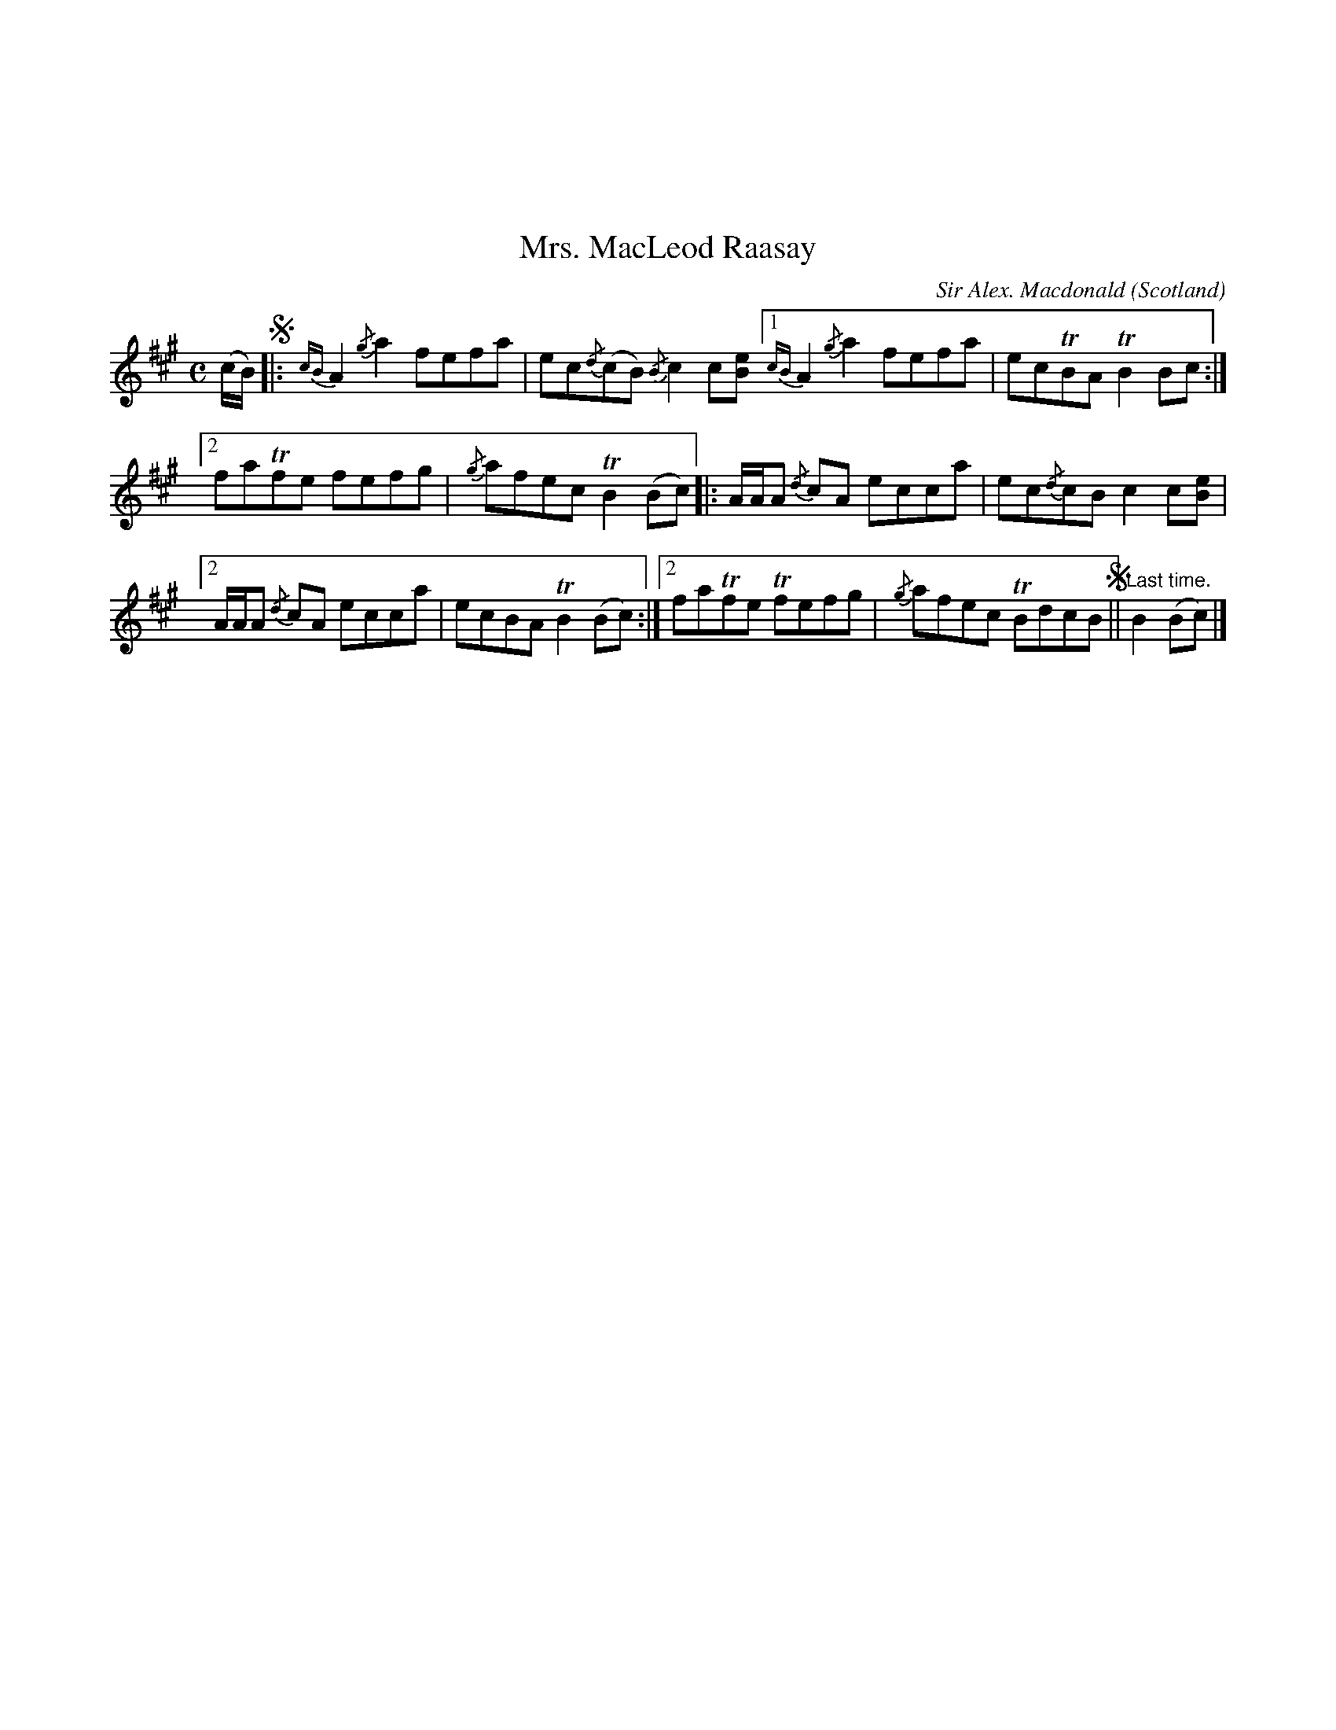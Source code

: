 X:22
%%topmargin 3cm
T:Mrs. MacLeod Raasay
C:Sir Alex. Macdonald
O:Scotland
B:Keith Norman MacDonald : "The Skye collection of the best reels & strathspeys extant" : 1887
Z:Ralph Palmer
R:Reel
M:C
L:1/8
K:A
(c/2B/2) !segno!|:{cB}A2 {/g}a2 fefa | ec{/d}(cB) {/B}c2 c[Be] [1 {cB}A2 {/g}a2 fefa | ecTBA TB2 Bc :|
[2 faTfe fefg | {/g}afec TB2 (Bc) |: A/2A/2A {/d}cA ecca | ec{/d}cB c2 c[Be] |
[2A/2A/2A {/d}cA ecca | ecBA TB2 (Bc) :| [2 faTfe Tfefg | {/g}afec TBdcB !segno!|| "Last time."B2 (Bc) |]
